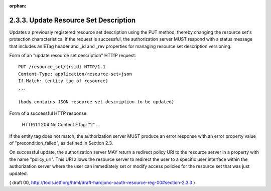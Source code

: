 :orphan:


2.3.3. Update Resource Set Description
^^^^^^^^^^^^^^^^^^^^^^^^^^^^^^^^^^^^^^^^^^^^


Updates a previously registered resource set description using the
PUT method, thereby changing the resource set's protection
characteristics.  If the request is successful, the authorization
server MUST respond with a status message that includes an ETag
header and _id and _rev properties for managing resource set
description versioning.

Form of an "update resource set description" HTTfP request:

::

   PUT /resource_set/{rsid} HTTP/1.1
   Content-Type: application/resource-set+json
   If-Match: (entity tag of resource)
   ...

   (body contains JSON resource set description to be updated)

Form of a successful HTTP response:

   HTTP/1.1 204 No Content
   ETag: "2"
   ...

If the entity tag does not match, the authorization server MUST
produce an error response with an error property value of
"precondition_failed", as defined in Section 2.3.

On successful update, the authorization server MAY return a redirect
policy URI to the resource server in a property with the name
"policy_uri".  This URI allows the resource server to redirect the
user to a specific user interface within the authorization server
where the user can immediately set or modify access policies for the
resource set that was just updated.

( draft 00, http://tools.ietf.org/html/draft-hardjono-oauth-resource-reg-00#section-2.3.3 )
